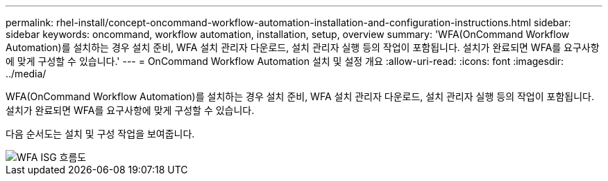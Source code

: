 ---
permalink: rhel-install/concept-oncommand-workflow-automation-installation-and-configuration-instructions.html 
sidebar: sidebar 
keywords: oncommand, workflow automation, installation, setup, overview 
summary: 'WFA(OnCommand Workflow Automation)를 설치하는 경우 설치 준비, WFA 설치 관리자 다운로드, 설치 관리자 실행 등의 작업이 포함됩니다. 설치가 완료되면 WFA를 요구사항에 맞게 구성할 수 있습니다.' 
---
= OnCommand Workflow Automation 설치 및 설정 개요
:allow-uri-read: 
:icons: font
:imagesdir: ../media/


[role="lead"]
WFA(OnCommand Workflow Automation)를 설치하는 경우 설치 준비, WFA 설치 관리자 다운로드, 설치 관리자 실행 등의 작업이 포함됩니다. 설치가 완료되면 WFA를 요구사항에 맞게 구성할 수 있습니다.

다음 순서도는 설치 및 구성 작업을 보여줍니다.

image::../media/wfa_isg_flowchart.gif[WFA ISG 흐름도]
